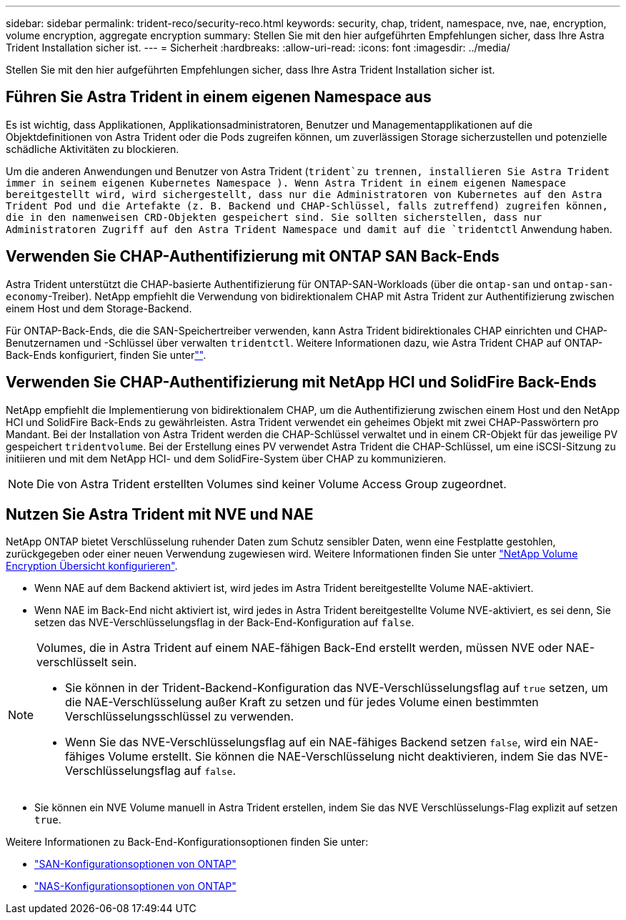 ---
sidebar: sidebar 
permalink: trident-reco/security-reco.html 
keywords: security, chap, trident, namespace, nve, nae, encryption, volume encryption, aggregate encryption 
summary: Stellen Sie mit den hier aufgeführten Empfehlungen sicher, dass Ihre Astra Trident Installation sicher ist. 
---
= Sicherheit
:hardbreaks:
:allow-uri-read: 
:icons: font
:imagesdir: ../media/


[role="lead"]
Stellen Sie mit den hier aufgeführten Empfehlungen sicher, dass Ihre Astra Trident Installation sicher ist.



== Führen Sie Astra Trident in einem eigenen Namespace aus

Es ist wichtig, dass Applikationen, Applikationsadministratoren, Benutzer und Managementapplikationen auf die Objektdefinitionen von Astra Trident oder die Pods zugreifen können, um zuverlässigen Storage sicherzustellen und potenzielle schädliche Aktivitäten zu blockieren.

Um die anderen Anwendungen und Benutzer von Astra Trident (`trident`zu trennen, installieren Sie Astra Trident immer in seinem eigenen Kubernetes Namespace ). Wenn Astra Trident in einem eigenen Namespace bereitgestellt wird, wird sichergestellt, dass nur die Administratoren von Kubernetes auf den Astra Trident Pod und die Artefakte (z. B. Backend und CHAP-Schlüssel, falls zutreffend) zugreifen können, die in den namenweisen CRD-Objekten gespeichert sind. Sie sollten sicherstellen, dass nur Administratoren Zugriff auf den Astra Trident Namespace und damit auf die `tridentctl` Anwendung haben.



== Verwenden Sie CHAP-Authentifizierung mit ONTAP SAN Back-Ends

Astra Trident unterstützt die CHAP-basierte Authentifizierung für ONTAP-SAN-Workloads (über die `ontap-san` und `ontap-san-economy`-Treiber). NetApp empfiehlt die Verwendung von bidirektionalem CHAP mit Astra Trident zur Authentifizierung zwischen einem Host und dem Storage-Backend.

Für ONTAP-Back-Ends, die die SAN-Speichertreiber verwenden, kann Astra Trident bidirektionales CHAP einrichten und CHAP-Benutzernamen und -Schlüssel über verwalten `tridentctl`. Weitere Informationen dazu, wie Astra Trident CHAP auf ONTAP-Back-Ends konfiguriert, finden Sie unterlink:../trident-use/ontap-san-prep.html[""^].



== Verwenden Sie CHAP-Authentifizierung mit NetApp HCI und SolidFire Back-Ends

NetApp empfiehlt die Implementierung von bidirektionalem CHAP, um die Authentifizierung zwischen einem Host und den NetApp HCI und SolidFire Back-Ends zu gewährleisten. Astra Trident verwendet ein geheimes Objekt mit zwei CHAP-Passwörtern pro Mandant. Bei der Installation von Astra Trident werden die CHAP-Schlüssel verwaltet und in einem CR-Objekt für das jeweilige PV gespeichert `tridentvolume`. Bei der Erstellung eines PV verwendet Astra Trident die CHAP-Schlüssel, um eine iSCSI-Sitzung zu initiieren und mit dem NetApp HCI- und dem SolidFire-System über CHAP zu kommunizieren.


NOTE: Die von Astra Trident erstellten Volumes sind keiner Volume Access Group zugeordnet.



== Nutzen Sie Astra Trident mit NVE und NAE

NetApp ONTAP bietet Verschlüsselung ruhender Daten zum Schutz sensibler Daten, wenn eine Festplatte gestohlen, zurückgegeben oder einer neuen Verwendung zugewiesen wird. Weitere Informationen finden Sie unter link:https://docs.netapp.com/us-en/ontap/encryption-at-rest/configure-netapp-volume-encryption-concept.html["NetApp Volume Encryption Übersicht konfigurieren"^].

* Wenn NAE auf dem Backend aktiviert ist, wird jedes im Astra Trident bereitgestellte Volume NAE-aktiviert.
* Wenn NAE im Back-End nicht aktiviert ist, wird jedes in Astra Trident bereitgestellte Volume NVE-aktiviert, es sei denn, Sie setzen das NVE-Verschlüsselungsflag in der Back-End-Konfiguration auf `false`.


[NOTE]
====
Volumes, die in Astra Trident auf einem NAE-fähigen Back-End erstellt werden, müssen NVE oder NAE-verschlüsselt sein.

* Sie können in der Trident-Backend-Konfiguration das NVE-Verschlüsselungsflag auf `true` setzen, um die NAE-Verschlüsselung außer Kraft zu setzen und für jedes Volume einen bestimmten Verschlüsselungsschlüssel zu verwenden.
* Wenn Sie das NVE-Verschlüsselungsflag auf ein NAE-fähiges Backend setzen `false`, wird ein NAE-fähiges Volume erstellt. Sie können die NAE-Verschlüsselung nicht deaktivieren, indem Sie das NVE-Verschlüsselungsflag auf `false`.


====
* Sie können ein NVE Volume manuell in Astra Trident erstellen, indem Sie das NVE Verschlüsselungs-Flag explizit auf setzen `true`.


Weitere Informationen zu Back-End-Konfigurationsoptionen finden Sie unter:

* link:../trident-use/ontap-san-examples.html["SAN-Konfigurationsoptionen von ONTAP"]
* link:../trident-use/ontap-nas-examples.html["NAS-Konfigurationsoptionen von ONTAP"]


